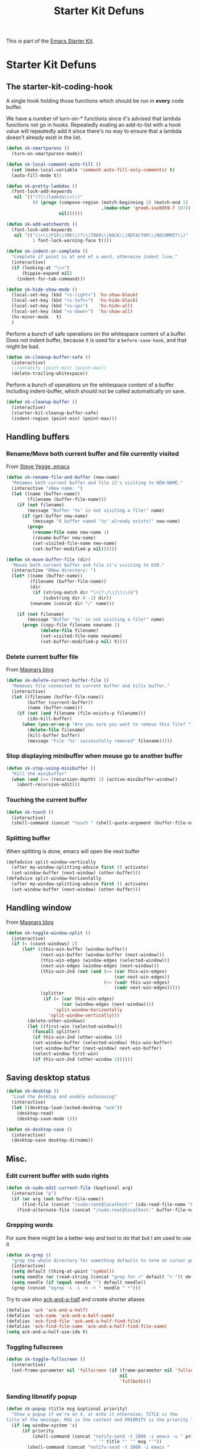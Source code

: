 #+TITLE: Starter Kit Defuns
#+OPTIONS: toc:nil num:nil ^:nil

This is part of the [[file:starter-kit.org][Emacs Starter Kit]].

* Starter Kit Defuns
** The starter-kit-coding-hook
A single hook holding those functions which should be run in *every*
code buffer.

We have a number of turn-on-* functions since it's advised that lambda
functions not go in hooks. Repeatedly evaling an add-to-list with a
hook value will repeatedly add it since there's no way to ensure that
a lambda doesn't already exist in the list.

#+BEGIN_SRC emacs-lisp
  (defun sk-smartparens ()
    (turn-on-smartparens-mode))

  (defun sk-local-comment-auto-fill ()
    (set (make-local-variable 'comment-auto-fill-only-comments) t)
    (auto-fill-mode t))

  (defun sk-pretty-lambdas ()
    (font-lock-add-keywords
     nil `(("(?\\(lambda\\>\\)"
            (0 (progn (compose-region (match-beginning 1) (match-end 1)
                                      ,(make-char 'greek-iso8859-7 107))
                      nil))))))

  (defun sk-add-watchwords ()
    (font-lock-add-keywords
     nil '(("\\<\\(FIX\\(ME\\)?\\|TODO\\|HACK\\|REFACTOR\\|NOCOMMIT\\)"
            1 font-lock-warning-face t))))

  (defun sk-indent-or-complete ()
    "Complete if point is at end of a word, otherwise indent line."
    (interactive)
    (if (looking-at "\\>")
        (hippie-expand nil)
      (indent-for-tab-command)))

  (defun sk-hide-show-mode ()
    (local-set-key (kbd "<s-right>") 'hs-show-block)
    (local-set-key (kbd "<s-left>")  'hs-hide-block)
    (local-set-key (kbd "<s-up>")    'hs-hide-all)
    (local-set-key (kbd "<s-down>")  'hs-show-all)
    (hs-minor-mode   t)
    )
#+END_SRC

Perform a bunch of safe operations on the whitespace content of a
buffer. Does not indent buffer, because it is used for a
=before-save-hook=, and that might be bad.
#+BEGIN_SRC emacs-lisp
  (defun sk-cleanup-buffer-safe ()
    (interactive)
    ;;(untabify (point-min) (point-max))
    (delete-trailing-whitespace))
#+END_SRC

Perform a bunch of operations on the whitespace content of a
buffer. Including indent-buffer, which should not be called
automatically on save.
#+BEGIN_SRC emacs-lisp
  (defun sk-cleanup-buffer ()
    (interactive)
    (starter-kit-cleanup-buffer-safe)
    (indent-region (point-min) (point-max)))
#+END_SRC

** Handling buffers
*** Rename/Move both current buffer and file currently visited
From [[http://steve.yegge.googlepages.com/my-dot-emacs-file][Steve Yegge .emacs]]
#+BEGIN_SRC emacs-lisp
  (defun sk-rename-file-and-buffer (new-name)
    "Renames both current buffer and file it's visiting to NEW-NAME."
    (interactive "sNew name: ")
    (let ((name (buffer-name))
          (filename (buffer-file-name)))
      (if (not filename)
          (message "Buffer '%s' is not visiting a file!" name)
        (if (get-buffer new-name)
            (message "A buffer named '%s' already exists!" new-name)
          (progn
            (rename-file name new-name 1)
            (rename-buffer new-name)
            (set-visited-file-name new-name)
            (set-buffer-modified-p nil))))))

  (defun sk-move-buffer-file (dir)
    "Moves both current buffer and file it's visiting to DIR."
    (interactive "DNew directory: ")
    (let* ((name (buffer-name))
           (filename (buffer-file-name))
           (dir
            (if (string-match dir "\\(?:/\\|\\\\)$")
                (substring dir 0 -1) dir))
           (newname (concat dir "/" name)))

      (if (not filename)
          (message "Buffer '%s' is not visiting a file!" name)
        (progn (copy-file filename newname 1)
               (delete-file filename)
               (set-visited-file-name newname)
               (set-buffer-modified-p nil) t))))
#+END_SRC

*** Delete current buffer file
From [[http://whattheemacsd.com/file-defuns.el-02.html][Magnars blog]]
#+BEGIN_SRC emacs-lisp
  (defun sk-delete-current-buffer-file ()
    "Removes file connected to current buffer and kills buffer."
    (interactive)
    (let ((filename (buffer-file-name))
          (buffer (current-buffer))
          (name (buffer-name)))
      (if (not (and filename (file-exists-p filename)))
          (ido-kill-buffer)
        (when (yes-or-no-p "Are you sure you want to remove this file? ")
          (delete-file filename)
          (kill-buffer buffer)
          (message "File '%s' successfully removed" filename)))))
#+END_SRC

*** Stop displaying minibuffer when mouse go to another buffer
#+BEGIN_SRC emacs-lisp
  (defun sk-stop-using-minibuffer ()
    "Kill the minibuffer"
    (when (and (>= (recursion-depth) 1) (active-minibuffer-window))
      (abort-recursive-edit)))
#+END_SRC

*** Touching the current buffer
#+BEGIN_SRC emacs-lisp
  (defun sk-touch ()
    (interactive)
    (shell-command (concat "touch " (shell-quote-argument (buffer-file-name)))))
#+END_SRC

*** Splitting buffer
When splitting is done, emacs will open the next buffer
#+BEGIN_SRC emacs-lisp
  (defadvice split-window-vertically
    (after my-window-splitting-advice first () activate)
    (set-window-buffer (next-window) (other-buffer)))
  (defadvice split-window-horizontally
    (after my-window-splitting-advice first () activate)
    (set-window-buffer (next-window) (other-buffer)))
#+END_SRC

** Handling window
From [[http://whattheemacsd.com//buffer-defuns.el-03.html][Magnars blog]]
#+BEGIN_SRC emacs-lisp
  (defun sk-toggle-window-split ()
    (interactive)
    (if (= (count-windows) 2)
        (let* ((this-win-buffer (window-buffer))
               (next-win-buffer (window-buffer (next-window)))
               (this-win-edges (window-edges (selected-window)))
               (next-win-edges (window-edges (next-window)))
               (this-win-2nd (not (and (<= (car this-win-edges)
                                           (car next-win-edges))
                                       (<= (cadr this-win-edges)
                                           (cadr next-win-edges)))))
               (splitter
                (if (= (car this-win-edges)
                       (car (window-edges (next-window))))
                    'split-window-horizontally
                  'split-window-vertically)))
          (delete-other-windows)
          (let ((first-win (selected-window)))
            (funcall splitter)
            (if this-win-2nd (other-window 1))
            (set-window-buffer (selected-window) this-win-buffer)
            (set-window-buffer (next-window) next-win-buffer)
            (select-window first-win)
            (if this-win-2nd (other-window 1))))))
#+END_SRC

** Saving desktop status
#+BEGIN_SRC emacs-lisp
  (defun sk-desktop ()
    "Load the desktop and enable autosaving"
    (interactive)
    (let ((desktop-load-locked-desktop "ask"))
      (desktop-read)
      (desktop-save-mode 1)))

  (defun sk-desktop-save ()
    (interactive)
    (desktop-save desktop-dirname))
#+END_SRC

** Misc.
*** Edit current buffer with sudo rights
#+BEGIN_SRC emacs-lisp
  (defun sk-sudo-edit-current-file (&optional arg)
    (interactive "p")
    (if (or arg (not buffer-file-name))
        (find-file (concat "/sudo:root@localhost:" (ido-read-file-name "File: ")))
      (find-alternate-file (concat "/sudo:root@localhost:" buffer-file-name))))
#+END_SRC

*** Grepping words
For sure there might be a better way and tool to do that but I am used
to use it
#+BEGIN_SRC emacs-lisp
  (defun sk-grep ()
    "grep the whole directory for something defaults to term at cursor position"
    (interactive)
    (setq default (thing-at-point 'symbol))
    (setq needle (or (read-string (concat "grep for <" default "> ")) default))
    (setq needle (if (equal needle "") default needle))
    (grep (concat "egrep -s -i -n -r " needle " *")))
#+END_SRC

Try to use also [[https://github.com/jhelwig/ack-and-a-half][ack-and-a-half]] and create shorter aliases
#+BEGIN_SRC emacs-lisp
  (defalias 'ack 'ack-and-a-half)
  (defalias 'ack-same 'ack-and-a-half-same)
  (defalias 'ack-find-file 'ack-and-a-half-find-file)
  (defalias 'ack-find-file-same 'ack-and-a-half-find-file-same)
  (setq ack-and-a-half-use-ido t)
#+END_SRC

*** Toggling fullscreen
#+BEGIN_SRC emacs-lisp
  (defun sk-toggle-fullscreen ()
    (interactive)
    (set-frame-parameter nil 'fullscreen (if (frame-parameter nil 'fullscreen)
                                             nil
                                             'fullboth)))
#+END_SRC

*** Sending libnotify popup
#+BEGIN_SRC emacs-lisp
  (defun sk-popup (title msg &optional priority)
    "Show a popup if we're on X, or echo it otherwise; TITLE is the
  title of the message, MSG is the context and PRIORITY is the priority level."
    (if (eq window-system 'x)
        (if priority
            (shell-command (concat "notify-send -t 2000 -i emacs -u " priority
                                   " '" title "' '" msg "'"))
          (shell-command (concat "notify-send -t 2000 -i emacs "
                                 " '" title "' '" msg "'")))
      ;; text only version
      (message (concat title ": " msg))))
  (defun sk-test-popup ()
    (interactive)
    (sk-popup "Test Notification :" "test"))
#+END_SRC

*** Googling active region
From [[http://emacsredux.com/blog/2013/03/28/google/][Emacs redux]].
#+BEGIN_SRC emacs-lisp
  (defun sk-google ()
    "Google the selected region if any, display a query prompt otherwise."
    (interactive)
    (browse-url
     (concat
      "http://www.google.com/search?ie=utf-8&oe=utf-8&q="
      (url-hexify-string (if mark-active
                             (buffer-substring (region-beginning) (region-end))
                           (read-string "Google: "))))))
  (global-set-key (kbd "s-g") 'sk-google)
#+END_SRC

*** Printing unicode
From [[http://tromey.com/blog/?p=831]].
#+BEGIN_SRC emacs-lisp
  (defun sk-list-unicode-display (&optional regexp)
    "Display a list of unicode characters and their names in a buffer."
    (interactive "sRegexp (default \".*\"): ")
    (let* ((regexp (or regexp ".*"))
           (case-fold-search t)
           (cmp (lambda (x y) (< (cdr x) (cdr y))))
           ;; alist like ("name" . code-point)
           (char-alist (sort (cl-remove-if-not (lambda (x) (string-match regexp (car x)))
                                               (ucs-names))
                             cmp)))
      (with-help-window "*Unicode characters*"
        (with-current-buffer standard-output
          (dolist (c char-alist)
            (insert (format "0x%06X\t" (cdr c)))
            (insert (cdr c))
            (insert (format "\t%s\n" (car c))))))))
#+END_SRC

*** Remove newline
#+BEGIN_SRC emacs-lisp
(defun sk-remove-newlines-in-region ()
  "Removes all newlines in the region."
  (interactive)
  (save-restriction
    (narrow-to-region (point) (mark))
    (goto-char (point-min))
    (while (search-forward "\n" nil t) (replace-match " " nil t))))
#+END_SRC
*** Convert list of words into comma separated strings
#+BEGIN_SRC emacs-lisp
  (defun sk-lines-to-cslist (start end &optional arg)
    (interactive "r\nP")
    (let ((insertion
           (mapconcat
            (lambda (x) (format "\"%s\"" x))
            (split-string (buffer-substring start end)) ", ")))
      (delete-region start end)
      (insert insertion)
      (when arg (forward-char (length insertion)))))
#+END_SRC

*** Copy/paste image with =xclip=
From https://emacs.stackexchange.com/questions/41016/how-can-i-yank-images-from-emacs
#+BEGIN_SRC emacs-lisp
  (defun sk-yank-image-at-point-as-image ()
    "Yank the image at point to the X11 clipboard as image/png."
    (interactive)
    (let ((image (get-text-property (point) 'display)))
      (if (eq (car image) 'image)
          (let ((data (plist-get (cdr image) ':data))
                (file (plist-get (cdr image) ':file)))
            (cond (data
                   (with-temp-buffer
                     (insert data)
                     (call-shell-region
                      (point-min) (point-max)
                      "xclip -i -selection clipboard -t image/png")))
                  (file
                   (if (file-exists-p file)
                       (start-process
                        "xclip-proc" nil "xclip"
                        "-i" "-selection" "clipboard" "-t" "image/png"
                        "-quiet" (file-truename file))))
                  (t
                   (message "The image seems to be malformed."))))
        (message "Point is not at an image."))))
#+END_SRC
*** Insert current datetime
#+BEGIN_SRC emacs-lisp
  (defun sk-insert-current-date () (interactive)
    (insert (shell-command-to-string "echo -n $(LC_MESSAGES=en date)")))
#+END_SRC

*** 2 spaces indentation shell mode
#+BEGIN_SRC emacs-lisp
  (defun starter-kit-sh-mode ()
    (interactive)
    (setq sh-basic-offset 2
          sh-indentation 2))
  (add-hook 'sh-mode-hook 'starter-kit-sh-mode)
#+END_SRC

** Hooks
*** Coding
#+BEGIN_SRC emacs-lisp
  (add-hook 'starter-kit-coding-hook 'sk-local-comment-auto-fill)
  (add-hook 'starter-kit-coding-hook 'sk-pretty-lambdas)
  ;; (add-hook 'starter-kit-coding-hook 'sk-smartparens)
  (add-hook 'starter-kit-coding-hook 'sk-add-watchwords)
  (add-hook 'starter-kit-coding-hook 'sk-hide-show-mode)
  (add-hook 'starter-kit-coding-hook 'idle-highlight-mode)
  (add-hook 'starter-kit-coding-hook 'wrap-region-mode)
  ;; (add-hook 'starter-kit-coding-hook 'linum-mode)
  (add-hook 'starter-kit-coding-hook 'turn-on-fci-mode)
  ;; (add-hook 'starter-kit-coding-hook #'aggressive-indent-mode)
#+END_SRC

#+BEGIN_SRC emacs-lisp
  (defun run-starter-kit-coding-hook ()
    "Enable things that are convenient across all coding buffers."
    (run-hooks 'starter-kit-coding-hook))
#+END_SRC

*** Indent correctly pasted code
#+BEGIN_SRC emacs-lisp :tangle no
  (defadvice yank (after indent-region activate)
  (if (member major-mode '(emacs-lisp-mode scheme-mode lisp-mode
                                           c-mode c++-mode objc-mode
                                           latex-mode plain-tex-mode
                                           python-mode org-mode))
      (indent-region (region-beginning) (region-end) nil)))
#+END_SRC

*** Clean up buffer before saving
#+BEGIN_SRC emacs-lisp
  (add-hook 'before-save-hook 'sk-cleanup-buffer-safe)
#+END_SRC

*** Store session before saving
#+BEGIN_SRC emacs-lisp
  (add-hook 'auto-save-hook 'sk-desktop-save)
#+END_SRC

*** Create a directory when there is not
#+BEGIN_SRC emacs-lisp
  (add-hook 'before-save-hook
            (lambda ()
              (let ((dir (file-name-directory buffer-file-name)))
                (when (and (not (file-exists-p dir))
                           (y-or-n-p (format "Directory %s does not exist. Create it?" dir)))
                  (make-directory dir t)))))
#+END_SRC
*** Misc.
#+BEGIN_SRC emacs-lisp
  (add-hook 'mouse-leave-buffer-hook 'sk-stop-using-minibuffer)
#+END_SRC

#+BEGIN_SRC emacs-lisp
  (add-hook 'text-mode-hook 'turn-on-auto-fill)
#+END_SRC
